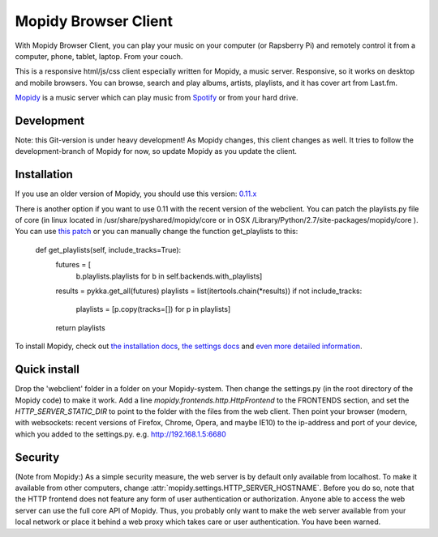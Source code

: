 *********************
Mopidy Browser Client
*********************

With Mopidy Browser Client, you can play your music on your computer (or Rapsberry Pi) and remotely control it from a computer, phone, tablet, laptop. From your couch.

This is a responsive html/js/css client especially written for Mopidy, a music server. Responsive, so it works on desktop and mobile browsers. You can browse, search and play albums, artists, playlists, and it has cover art from Last.fm.

`Mopidy <http://www.mopidy.com/>`_ is a music server which can play music from `Spotify <http://www.spotify.com/>`_ or from your hard drive. 

Development
===========

Note: this Git-version is under heavy development! As Mopidy changes, this client changes as well. It tries to follow the development-branch of Mopidy for now, so update Mopidy as you update the client.


Installation
============

If you use an older version of Mopidy, you should use this version:
`0.11.x <https://github.com/woutervanwijk/Mopidy-Webclient/archive/9d69aa7d751e5e429ec4a81edc5592d456757d96.zip>`_

There is another option if you want to use 0.11 with the recent version of the webclient. You can patch the playlists.py file of core (in linux located in  /usr/share/pyshared/mopidy/core or in OSX  /Library/Python/2.7/site-packages/mopidy/core ). You can use `this patch <https://github.com/mopidy/mopidy/commit/2eb9ad710a2acf23fc037ecf992b58e9c12584d6.patch>`_ or you can manually change the function get_playlists to this:

    def get_playlists(self, include_tracks=True):
       futures = [
           b.playlists.playlists for b in self.backends.with_playlists]
       results = pykka.get_all(futures)
       playlists = list(itertools.chain(*results))
       if not include_tracks:
           playlists = [p.copy(tracks=[]) for p in playlists]
       return playlists

To install Mopidy, check out `the installation docs <http://docs.mopidy.com/en/latest/installation/>`_, `the settings docs <http://docs.mopidy.com/en/latest/settings/>`_ and `even more detailed information <http://docs.mopidy.com/en/latest/modules/frontends/http/#http-frontend>`_. 

Quick install
=============

Drop the 'webclient' folder in a folder on your Mopidy-system. Then change the settings.py (in the root directory of the Mopidy code) to make it work. Add a line *mopidy.frontends.http.HttpFrontend* to the FRONTENDS section, and set the *HTTP_SERVER_STATIC_DIR* to point to the folder with the files from the web client.
Then point your browser (modern, with websockets: recent versions of Firefox, Chrome, Opera, and maybe IE10) to the ip-address and port of your device, which you added to the settings.py. e.g. http://192.168.1.5:6680

Security
========

(Note from Mopidy:) As a simple security measure, the web server is by default only available from localhost. To make it available from other computers, change :attr:`mopidy.settings.HTTP_SERVER_HOSTNAME`. Before you do so, note that the HTTP frontend does not feature any form of user authentication or authorization. Anyone able to access the web server can use the full core API of Mopidy. Thus, you probably only want to make the web server available from your local network or place it behind a web proxy which takes care or user authentication. You have been warned.
